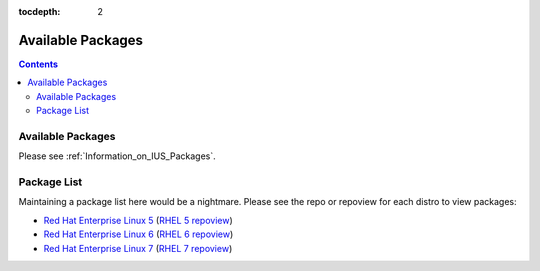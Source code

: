 :tocdepth: 2

.. _Red Hat Enterprise Linux 5: https://dl.iuscommunity.org/pub/ius/stable/Redhat/5/x86_64/
.. _RHEL 5 repoview: https://dl.iuscommunity.org/pub/ius/stable/Redhat/5/x86_64/repoview
.. _Red Hat Enterprise Linux 6: https://dl.iuscommunity.org/pub/ius/stable/Redhat/6/x86_64/
.. _RHEL 6 repoview: https://dl.iuscommunity.org/pub/ius/stable/Redhat/6/x86_64/repoview
.. _Red Hat Enterprise Linux 7: https://dl.iuscommunity.org/pub/ius/stable/Redhat/7/x86_64/
.. _RHEL 7 repoview: https://dl.iuscommunity.org/pub/ius/stable/Redhat/7/x86_64/repoview

==================
Available Packages
==================

.. contents::
    :backlinks: none
    
Available Packages
==================

Please see :ref:`Information_on_IUS_Packages`.

Package List
============

Maintaining a package list here would be a nightmare. Please see the repo or
repoview for each distro to view packages:

* `Red Hat Enterprise Linux 5`_  (`RHEL 5 repoview`_)

* `Red Hat Enterprise Linux 6`_  (`RHEL 6 repoview`_)

* `Red Hat Enterprise Linux 7`_  (`RHEL 7 repoview`_)

